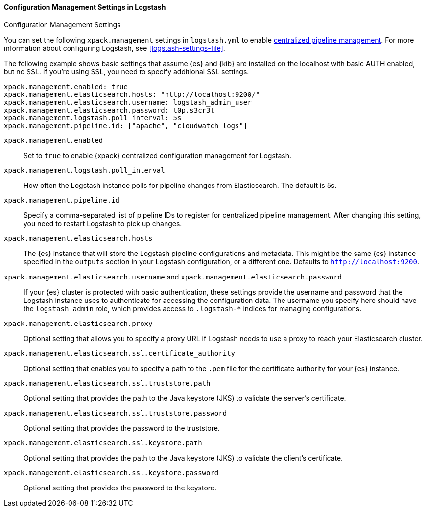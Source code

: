 [role="xpack"]
[[configuration-management-settings]]
==== Configuration Management Settings in Logstash
++++
<titleabbrev>Configuration Management Settings</titleabbrev>
++++

You can set the following `xpack.management` settings in `logstash.yml` to
enable
<<logstash-centralized-pipeline-management,centralized pipeline management>>.
For more information about configuring Logstash, see <<logstash-settings-file>>.

The following example shows basic settings that assume {es} and {kib} are
installed on the localhost with basic AUTH enabled, but no SSL. If you're using
SSL, you need to specify additional SSL settings.

[source,shell]
-----
xpack.management.enabled: true
xpack.management.elasticsearch.hosts: "http://localhost:9200/"
xpack.management.elasticsearch.username: logstash_admin_user
xpack.management.elasticsearch.password: t0p.s3cr3t
xpack.management.logstash.poll_interval: 5s
xpack.management.pipeline.id: ["apache", "cloudwatch_logs"]
-----


`xpack.management.enabled`::

Set to `true` to enable {xpack} centralized configuration management for
Logstash.

`xpack.management.logstash.poll_interval`::

How often the Logstash instance polls for pipeline changes from Elasticsearch.
The default is 5s.

`xpack.management.pipeline.id`::

Specify a comma-separated list of pipeline IDs to register for centralized
pipeline management. After changing this setting, you need to restart Logstash
to pick up changes.

`xpack.management.elasticsearch.hosts`::

The {es} instance that will store the Logstash pipeline configurations and
metadata. This might be the same {es} instance specified in the `outputs`
section in your Logstash configuration, or a different one. Defaults to
`http://localhost:9200`.

`xpack.management.elasticsearch.username` and `xpack.management.elasticsearch.password`::

If your {es} cluster is protected with basic authentication, these settings
provide the username and password that the Logstash instance uses to
authenticate for accessing the configuration data. The username you specify here
should have the `logstash_admin` role, which provides access to `.logstash-*`
indices for managing configurations.

`xpack.management.elasticsearch.proxy`::

Optional setting that allows you to specify a proxy URL if Logstash needs to use a proxy
to reach your Elasticsearch cluster.

`xpack.management.elasticsearch.ssl.certificate_authority`::

Optional setting that enables you to specify a path to the `.pem` file for the
certificate authority for your {es} instance.

`xpack.management.elasticsearch.ssl.truststore.path`::

Optional setting that provides the path to the Java keystore (JKS) to validate
the server’s certificate.

`xpack.management.elasticsearch.ssl.truststore.password`::

Optional setting that provides the password to the truststore.

`xpack.management.elasticsearch.ssl.keystore.path`::

Optional setting that provides the path to the Java keystore (JKS) to validate
the client’s certificate.

`xpack.management.elasticsearch.ssl.keystore.password`::

Optional setting that provides the password to the keystore.
